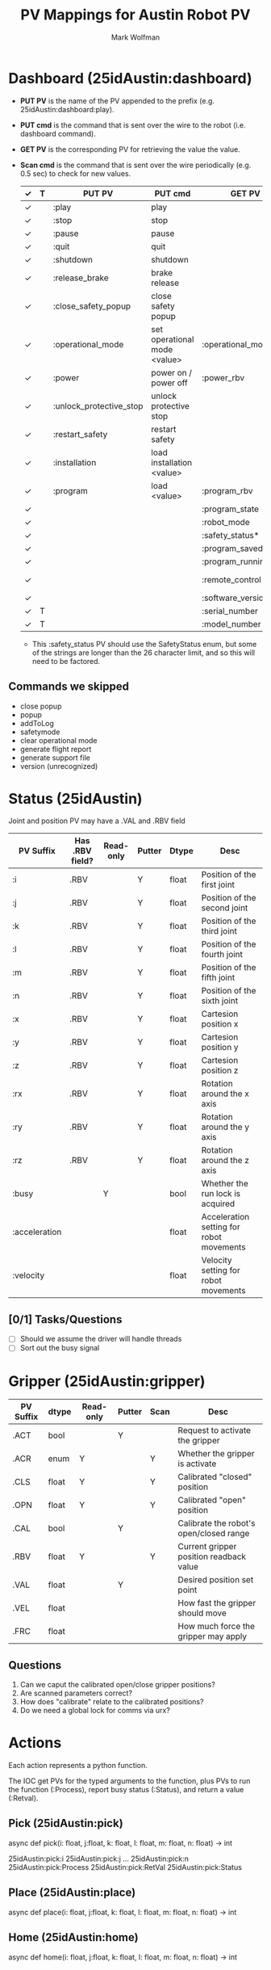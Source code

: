 #+TITLE: PV Mappings for Austin Robot PV
#+AUTHOR: Mark Wolfman
#+OPTIONS: ^:nil

* Dashboard (25idAustin:dashboard)
- *PUT PV* is the name of the PV appended to the prefix
  (e.g. 25idAustin:dashboard:play).
- *PUT cmd* is the command that is sent over the wire to the robot
  (i.e. dashboard command).
- *GET PV* is the corresponding PV for retrieving the value the value.
- *Scan cmd* is the command that is sent over the wire periodically
  (e.g. 0.5 sec) to check for new values.

  | ✓ | T | PUT PV                  | PUT cmd                      | GET PV                | Scan cmd             | dtype                   |
  |---+---+-------------------------+------------------------------+-----------------------+----------------------+-------------------------|
  | ✓ |   | :play                   | play                         |                       |                      | bool                    |
  | ✓ |   | :stop                   | stop                         |                       |                      | bool                    |
  | ✓ |   | :pause                  | pause                        |                       |                      | bool                    |
  | ✓ |   | :quit                   | quit                         |                       |                      | bool                    |
  | ✓ |   | :shutdown               | shutdown                     |                       |                      | bool                    |
  | ✓ |   | :release_brake          | brake release                |                       |                      | bool                    |
  | ✓ |   | :close_safety_popup     | close safety popup           |                       |                      | bool                    |
  | ✓ |   | :operational_mode       | set operational mode <value> | :operational_mode_rbv | get operational mode | enum (manual/automatic) |
  | ✓ |   | :power                  | power on / power off         | :power_rbv            | [check robot mode?]  | bool                    |
  | ✓ |   | :unlock_protective_stop | unlock protective stop       |                       |                      | bool                    |
  | ✓ |   | :restart_safety         | restart safety               |                       |                      | bool                    |
  | ✓ |   | :installation           | load installation <value>    |                       |                      | str                     |
  | ✓ |   | :program                | load <value>                 | :program_rbv          | get loaded program   | str                     |
  | ✓ |   |                         |                              | :program_state        | programState         | enum                    |
  | ✓ |   |                         |                              | :robot_mode           | robotmode            | enum                    |
  | ✓ |   |                         |                              | :safety_status*       | safetystatus         | enum                    |
  | ✓ |   |                         |                              | :program_saved        | isProgramSaved       | bool                    |
  | ✓ |   |                         |                              | :program_running      | running              | bool                    |
  | ✓ |   |                         |                              | :remote_control       | is in remote control | bool                    |
  | ✓ |   |                         |                              | :software_version     | PolyscopeVersion     | str                     |
  | ✓ | T |                         |                              | :serial_number        | get serial number    | str                     |
  | ✓ | T |                         |                              | :model_number         | get robot model      | str                     |

  * This :safety_status PV should use the SafetyStatus enum, but some
    of the strings are longer than the 26 character limit, and so this
    will need to be factored.
** Commands we skipped
   - close popup
   - popup
   - addToLog
   - safetymode
   - clear operational mode
   - generate flight report
   - generate support file
   - version (unrecognized)
* Status (25idAustin)
  Joint and position PV may have a .VAL and .RBV field
  
  | PV Suffix     | Has .RBV field? | Read-only | Putter | Dtype | Desc                                     |
  |---------------+-----------------+-----------+--------+-------+------------------------------------------|
  | :i            | .RBV            |           | Y      | float | Position of the first joint              |
  | :j            | .RBV            |           | Y      | float | Position of the second joint             |
  | :k            | .RBV            |           | Y      | float | Position of the third joint              |
  | :l            | .RBV            |           | Y      | float | Position of the fourth joint             |
  | :m            | .RBV            |           | Y      | float | Position of the fifth joint              |
  | :n            | .RBV            |           | Y      | float | Position of the sixth joint              |
  | :x            | .RBV            |           | Y      | float | Cartesion position x                     |
  | :y            | .RBV            |           | Y      | float | Cartesion position y                     |
  | :z            | .RBV            |           | Y      | float | Cartesion position z                     |
  | :rx           | .RBV            |           | Y      | float | Rotation around the x axis               |
  | :ry           | .RBV            |           | Y      | float | Rotation around the y axis               |
  | :rz           | .RBV            |           | Y      | float | Rotation around the z axis               |
  | :busy         |                 | Y         |        | bool  | Whether the run lock is acquired         |
  | :acceleration |                 |           |        | float | Acceleration setting for robot movements |
  | :velocity     |                 |           |        | float | Velocity setting for robot movements     |
** [0/1] Tasks/Questions
   - [ ] Should we assume the driver will handle threads
   - [ ] Sort out the busy signal
* Gripper (25idAustin:gripper)

  | PV Suffix | dtype | Read-only | Putter | Scan | Desc                                    |
  |-----------+-------+-----------+--------+------+-----------------------------------------|
  | .ACT      | bool  |           | Y      |      | Request to activate the gripper         |
  | .ACR      | enum  | Y         |        | Y    | Whether the gripper is activate         |
  | .CLS      | float | Y         |        | Y    | Calibrated "closed" position            |
  | .OPN      | float | Y         |        | Y    | Calibrated "open" position              |
  | .CAL      | bool  |           | Y      |      | Calibrate the robot's open/closed range |
  | .RBV      | float | Y         |        | Y    | Current gripper position readback value |
  | .VAL      | float |           | Y      |      | Desired position set point              |
  | .VEL      | float |           |        |      | How fast the gripper should move        |
  | .FRC      | float |           |        |      | How much force the gripper may apply    |

** Questions
   1. Can we caput the calibrated open/close gripper positions?
   2. Are scanned parameters correct?
   3. How does "calibrate" relate to the calibrated positions?
   4. Do we need a global lock for comms via urx?
* Actions

  Each action represents a python function.
  
  The IOC get PVs for the typed arguments to the function, plus PVs to
  run the function (:Process), report busy status (:Status), and return a value (:Retval).
  
** Pick (25idAustin:pick)
   async def pick(i: float, j:float, k: float, l: float, m: float, n: float) -> int

   25idAustin:pick:i
   25idAustin:pick:j
   ...
   25idAustin:pick:n
   25idAustin:pick:Process
   25idAustin:pick:RetVal
   25idAustin:pick:Status
** Place (25idAustin:place)
   async def place(i: float, j:float, k: float, l: float, m: float, n: float) -> int
** Home (25idAustin:home)
   async def home(i: float, j:float, k: float, l: float, m: float, n: float) -> int
* Samples
  Each sample position has a PV group (record). This pv group executes
  pick and place to and from the given sample position.

  For example, for ~25idcAustin:sample0~

  | PV Suffix | dtype | Read-only | Putter | Scan | Desc                                                 |
  |-----------+-------+-----------+--------+------+------------------------------------------------------|
  | :present  | bool  | Y         |        | Y    | Whether the sensor detects a sample stage is present |
  | :load     | bool  |           | Y      |      | Direct the robot to load this sample to the stage    |
  | :x        | float | Y         |        |      | Translation coordinate of the sample pick position   |
  | :y        | float | Y         |        |      | Translation coordinate of the sample pick position   |
  | :z        | float | Y         |        |      | Translation coordinate of the sample pick position   |
  | :rx       | float | Y         |        |      | Rotation coordinate of the sample pick position      |
  | :ry       | float | Y         |        |      | Rotation coordinate of the sample pick position      |
  | :rz       | float | Y         |        |      | Rotation coordinate of the sample pick position      |

